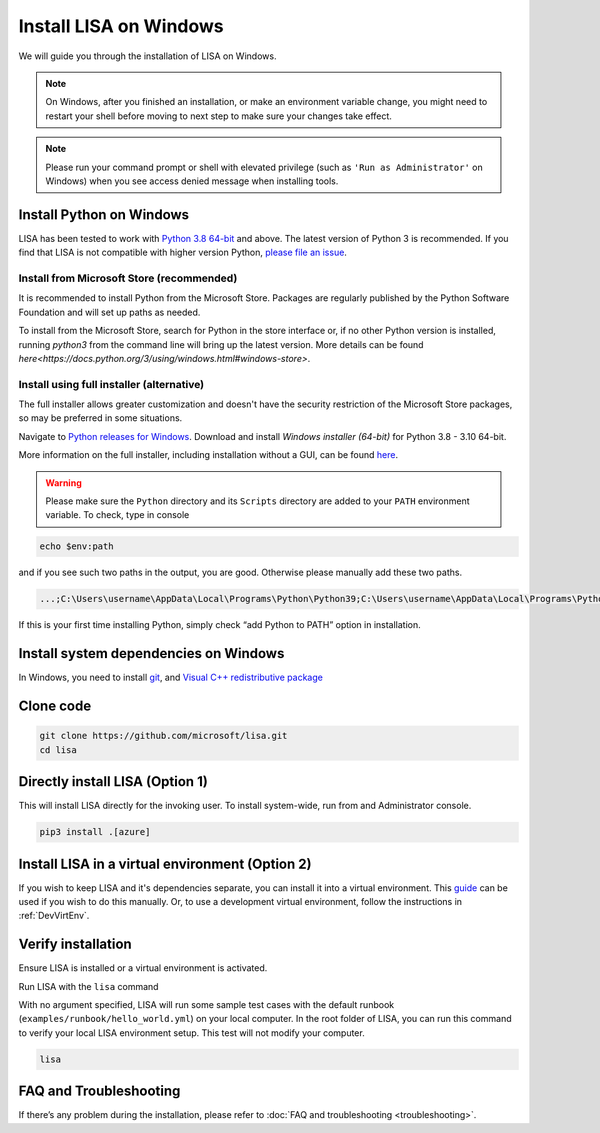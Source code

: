 Install LISA on Windows
=======================

We will guide you through the installation of LISA on Windows.

.. note::

   On Windows, after you finished an installation, or make an
   environment variable change, you might need to restart your shell before moving
   to next step to make sure your changes take effect.

.. note::
   Please run your command prompt or shell with elevated privilege
   (such as ``'Run as Administrator'`` on Windows) when you see access denied
   message when installing tools.


Install Python on Windows
-------------------------

LISA has been tested to work with `Python 3.8 64-bit <https://www.python.org/>`__ and above.
The latest version of Python 3 is recommended. If you find that LISA is not compatible
with higher version Python, `please file an issue <https://github.com/microsoft/lisa/issues/new>`__.

Install from Microsoft Store (recommended)
^^^^^^^^^^^^^^^^^^^^^^^^^^^^^^^^^^^^^^^^^^

It is recommended to install Python from the Microsoft Store. Packages are regularly
published by the Python Software Foundation and will set up paths as needed.

To install from the Microsoft Store, search for Python in the store interface or,
if no other Python version is installed, running `python3` from the command line
will bring up the latest version.
More details can be found `here<https://docs.python.org/3/using/windows.html#windows-store>`.

Install using full installer (alternative)
^^^^^^^^^^^^^^^^^^^^^^^^^^^^^^^^^^^^^^^^^^

The full installer allows greater customization and doesn't have the security restriction
of the Microsoft Store packages, so may be preferred in some situations.

Navigate to `Python releases for Windows <https://www.python.org/downloads/windows/>`__.
Download and install *Windows installer (64-bit)* for Python 3.8 - 3.10 64-bit.

More information on the full installer, including installation without a GUI,
can be found `here <https://docs.python.org/3/using/windows.html#the-full-installer>`_.

.. warning::

   Please make sure the ``Python`` directory and its ``Scripts``
   directory are added to your ``PATH`` environment variable. To check,
   type in console

.. code:: powershell

   echo $env:path

and if you see such two paths in the output, you are good. Otherwise
please manually add these two paths.

.. code:: powershell

   ...;C:\Users\username\AppData\Local\Programs\Python\Python39;C:\Users\username\AppData\Local\Programs\Python\Python39\Scripts;...

If this is your first time installing Python, simply check “add Python
to PATH” option in installation.


Install system dependencies on Windows
--------------------------------------

In Windows, you need to install `git <https://git-scm.com/downloads>`__,
and `Visual C++ redistributive package <https://aka.ms/vs/16/release/vc_redist.x64.exe>`__


Clone code
----------

.. code:: sh

   git clone https://github.com/microsoft/lisa.git
   cd lisa


Directly install LISA (Option 1)
--------------------------------

This will install LISA directly for the invoking user.
To install system-wide, run from and Administrator console.

.. code:: bash

   pip3 install .[azure]



Install LISA in a virtual environment (Option 2)
------------------------------------------------

If you wish to keep LISA and it's dependencies separate, you can install it
into a virtual environment. This `guide`_ can be used if you wish to do this manually.
Or, to use a development virtual environment, follow the instructions in :ref:`DevVirtEnv`.

.. _guide: https://sublime-and-sphinx-guide.readthedocs.io/en/latest/references.html

Verify installation
-------------------

Ensure LISA is installed or a virtual environment is activated.

Run LISA with the ``lisa`` command

With no argument specified, LISA will run some sample test cases with
the default runbook (``examples/runbook/hello_world.yml``) on your local
computer. In the root folder of LISA, you can run this command to verify
your local LISA environment setup. This test will not modify your
computer.

.. code:: bash

   lisa

FAQ and Troubleshooting
-----------------------

If there’s any problem during the installation, please refer to :doc:`FAQ and
troubleshooting <troubleshooting>`.
